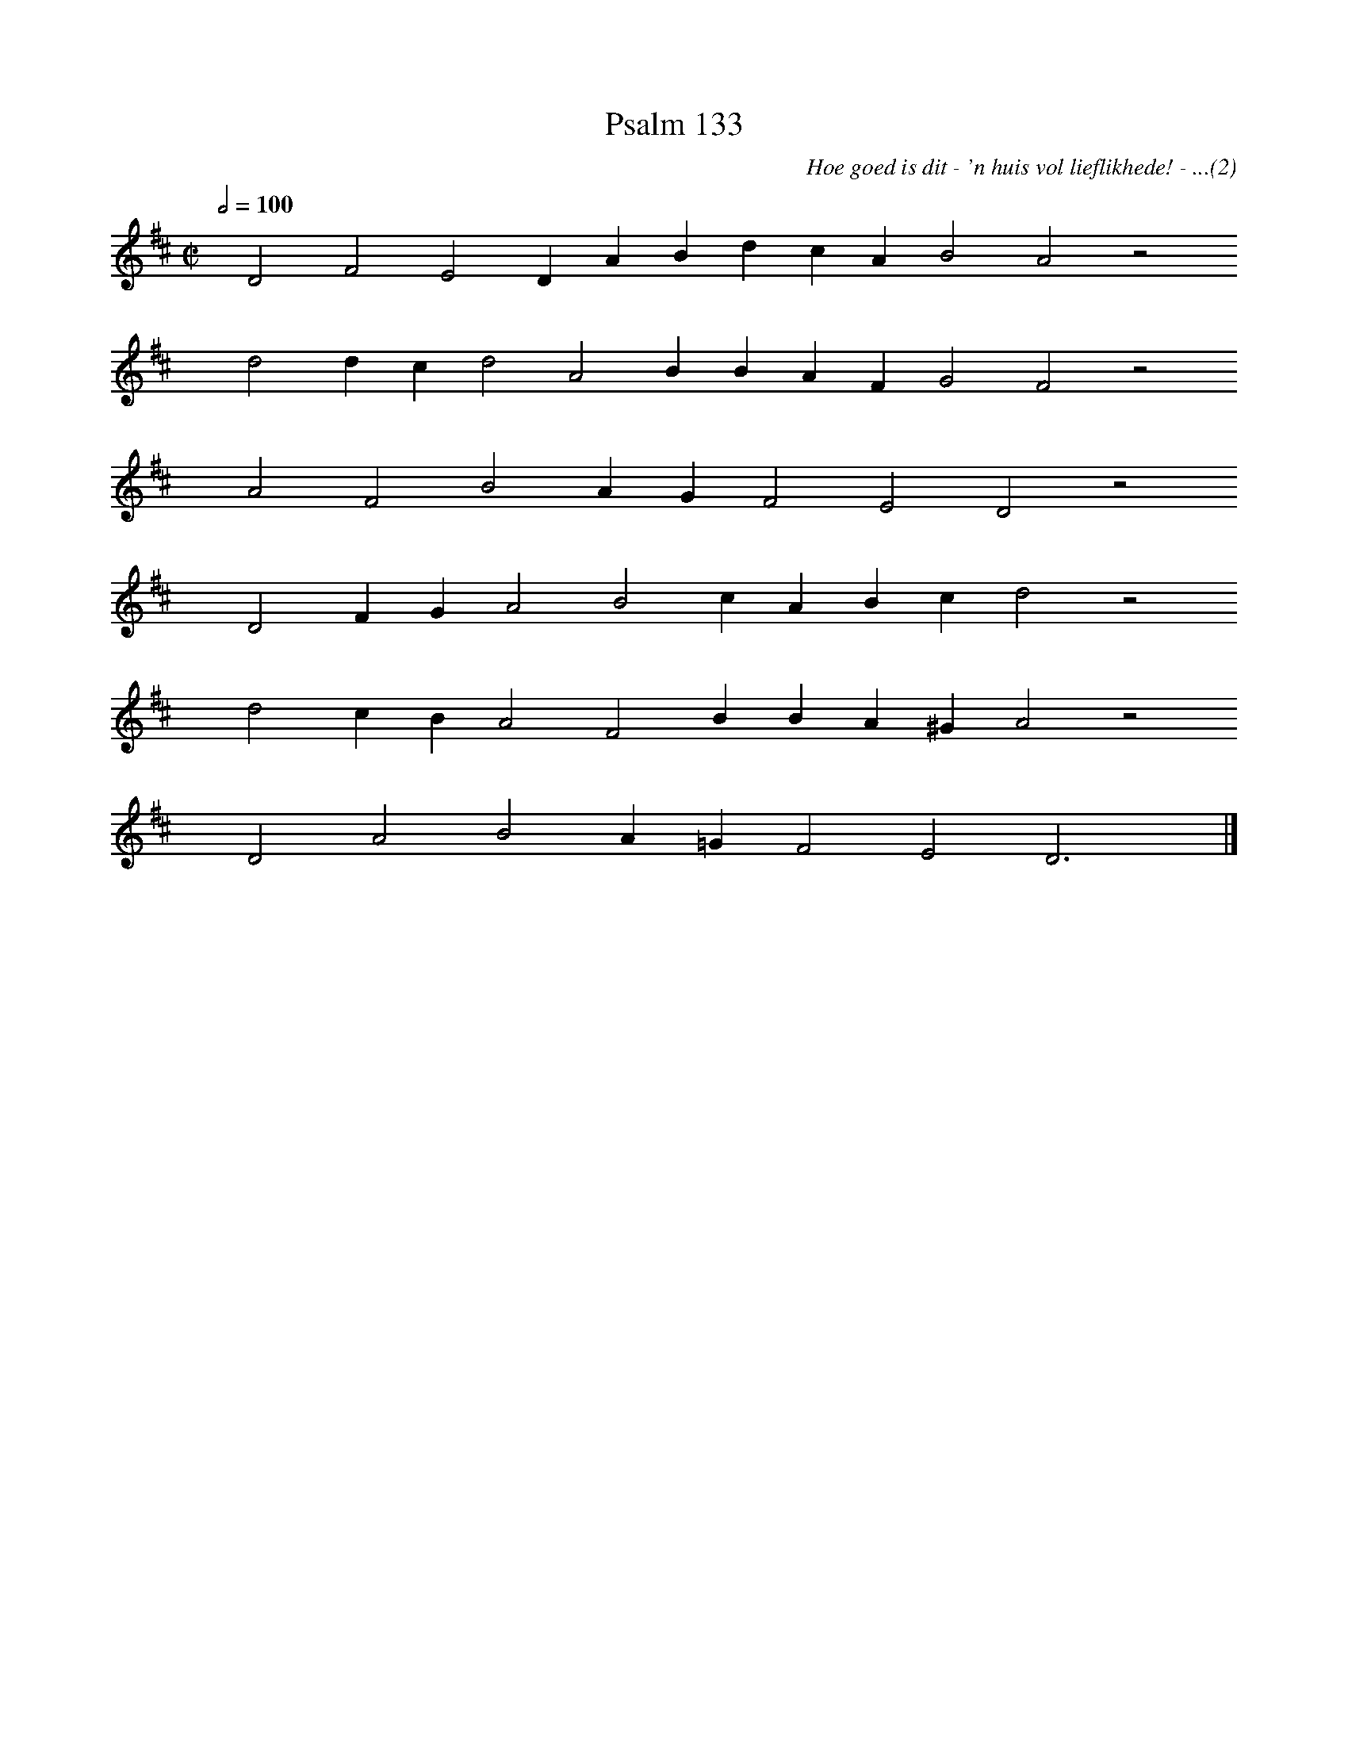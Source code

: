%%vocalfont Arial 14
X:1
T:Psalm 133
C:Hoe goed is dit - 'n huis vol lieflikhede! - ...(2)
L:1/4
M:C|
K:D
Q:1/2=100
yy D2 F2 E2 D A B d c A B2 A2 z2
%w:words come here
yyyy d2 d c d2 A2 B B A F G2 F2 z2
%w:words come here
yyyy A2 F2 B2 A G F2 E2 D2 z2
%w:words come here
yyyy D2 F G A2 B2 c A B c d2 z2
%w:words come here
yyyy d2 c B A2 F2 B B A ^G A2 z2
%w:words come here
yyyy D2 A2 B2 A =G F2 E2 D3 yy |]
%w:words come here
